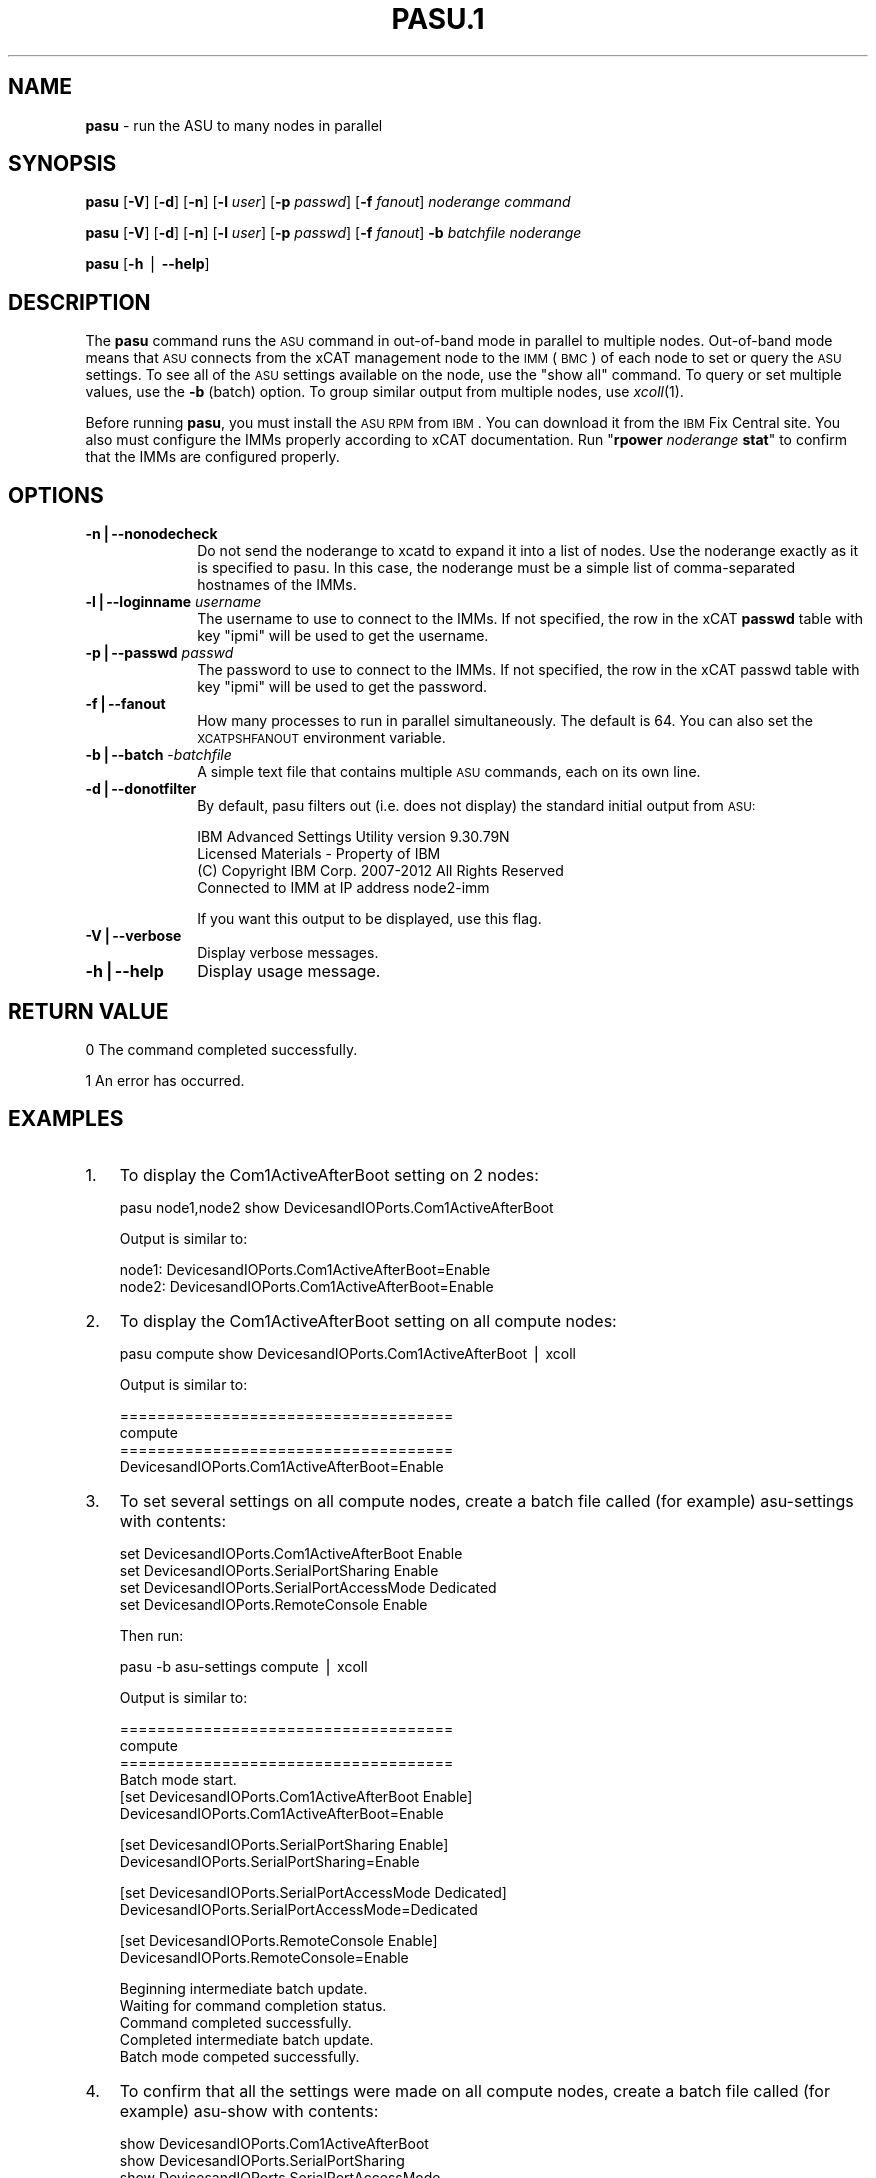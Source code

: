 .\" Automatically generated by Pod::Man v1.37, Pod::Parser v1.32
.\"
.\" Standard preamble:
.\" ========================================================================
.de Sh \" Subsection heading
.br
.if t .Sp
.ne 5
.PP
\fB\\$1\fR
.PP
..
.de Sp \" Vertical space (when we can't use .PP)
.if t .sp .5v
.if n .sp
..
.de Vb \" Begin verbatim text
.ft CW
.nf
.ne \\$1
..
.de Ve \" End verbatim text
.ft R
.fi
..
.\" Set up some character translations and predefined strings.  \*(-- will
.\" give an unbreakable dash, \*(PI will give pi, \*(L" will give a left
.\" double quote, and \*(R" will give a right double quote.  | will give a
.\" real vertical bar.  \*(C+ will give a nicer C++.  Capital omega is used to
.\" do unbreakable dashes and therefore won't be available.  \*(C` and \*(C'
.\" expand to `' in nroff, nothing in troff, for use with C<>.
.tr \(*W-|\(bv\*(Tr
.ds C+ C\v'-.1v'\h'-1p'\s-2+\h'-1p'+\s0\v'.1v'\h'-1p'
.ie n \{\
.    ds -- \(*W-
.    ds PI pi
.    if (\n(.H=4u)&(1m=24u) .ds -- \(*W\h'-12u'\(*W\h'-12u'-\" diablo 10 pitch
.    if (\n(.H=4u)&(1m=20u) .ds -- \(*W\h'-12u'\(*W\h'-8u'-\"  diablo 12 pitch
.    ds L" ""
.    ds R" ""
.    ds C` ""
.    ds C' ""
'br\}
.el\{\
.    ds -- \|\(em\|
.    ds PI \(*p
.    ds L" ``
.    ds R" ''
'br\}
.\"
.\" If the F register is turned on, we'll generate index entries on stderr for
.\" titles (.TH), headers (.SH), subsections (.Sh), items (.Ip), and index
.\" entries marked with X<> in POD.  Of course, you'll have to process the
.\" output yourself in some meaningful fashion.
.if \nF \{\
.    de IX
.    tm Index:\\$1\t\\n%\t"\\$2"
..
.    nr % 0
.    rr F
.\}
.\"
.\" For nroff, turn off justification.  Always turn off hyphenation; it makes
.\" way too many mistakes in technical documents.
.hy 0
.if n .na
.\"
.\" Accent mark definitions (@(#)ms.acc 1.5 88/02/08 SMI; from UCB 4.2).
.\" Fear.  Run.  Save yourself.  No user-serviceable parts.
.    \" fudge factors for nroff and troff
.if n \{\
.    ds #H 0
.    ds #V .8m
.    ds #F .3m
.    ds #[ \f1
.    ds #] \fP
.\}
.if t \{\
.    ds #H ((1u-(\\\\n(.fu%2u))*.13m)
.    ds #V .6m
.    ds #F 0
.    ds #[ \&
.    ds #] \&
.\}
.    \" simple accents for nroff and troff
.if n \{\
.    ds ' \&
.    ds ` \&
.    ds ^ \&
.    ds , \&
.    ds ~ ~
.    ds /
.\}
.if t \{\
.    ds ' \\k:\h'-(\\n(.wu*8/10-\*(#H)'\'\h"|\\n:u"
.    ds ` \\k:\h'-(\\n(.wu*8/10-\*(#H)'\`\h'|\\n:u'
.    ds ^ \\k:\h'-(\\n(.wu*10/11-\*(#H)'^\h'|\\n:u'
.    ds , \\k:\h'-(\\n(.wu*8/10)',\h'|\\n:u'
.    ds ~ \\k:\h'-(\\n(.wu-\*(#H-.1m)'~\h'|\\n:u'
.    ds / \\k:\h'-(\\n(.wu*8/10-\*(#H)'\z\(sl\h'|\\n:u'
.\}
.    \" troff and (daisy-wheel) nroff accents
.ds : \\k:\h'-(\\n(.wu*8/10-\*(#H+.1m+\*(#F)'\v'-\*(#V'\z.\h'.2m+\*(#F'.\h'|\\n:u'\v'\*(#V'
.ds 8 \h'\*(#H'\(*b\h'-\*(#H'
.ds o \\k:\h'-(\\n(.wu+\w'\(de'u-\*(#H)/2u'\v'-.3n'\*(#[\z\(de\v'.3n'\h'|\\n:u'\*(#]
.ds d- \h'\*(#H'\(pd\h'-\w'~'u'\v'-.25m'\f2\(hy\fP\v'.25m'\h'-\*(#H'
.ds D- D\\k:\h'-\w'D'u'\v'-.11m'\z\(hy\v'.11m'\h'|\\n:u'
.ds th \*(#[\v'.3m'\s+1I\s-1\v'-.3m'\h'-(\w'I'u*2/3)'\s-1o\s+1\*(#]
.ds Th \*(#[\s+2I\s-2\h'-\w'I'u*3/5'\v'-.3m'o\v'.3m'\*(#]
.ds ae a\h'-(\w'a'u*4/10)'e
.ds Ae A\h'-(\w'A'u*4/10)'E
.    \" corrections for vroff
.if v .ds ~ \\k:\h'-(\\n(.wu*9/10-\*(#H)'\s-2\u~\d\s+2\h'|\\n:u'
.if v .ds ^ \\k:\h'-(\\n(.wu*10/11-\*(#H)'\v'-.4m'^\v'.4m'\h'|\\n:u'
.    \" for low resolution devices (crt and lpr)
.if \n(.H>23 .if \n(.V>19 \
\{\
.    ds : e
.    ds 8 ss
.    ds o a
.    ds d- d\h'-1'\(ga
.    ds D- D\h'-1'\(hy
.    ds th \o'bp'
.    ds Th \o'LP'
.    ds ae ae
.    ds Ae AE
.\}
.rm #[ #] #H #V #F C
.\" ========================================================================
.\"
.IX Title "PASU.1 1"
.TH PASU.1 1 "2013-02-06" "perl v5.8.8" "User Contributed Perl Documentation"
.SH "NAME"
\&\fBpasu\fR \- run the ASU to many nodes in parallel
.SH "SYNOPSIS"
.IX Header "SYNOPSIS"
\&\fBpasu\fR [\fB\-V\fR] [\fB\-d\fR] [\fB\-n\fR] [\fB\-l\fR \fIuser\fR] [\fB\-p\fR \fIpasswd\fR] [\fB\-f\fR \fIfanout\fR] \fInoderange\fR \fIcommand\fR
.PP
\&\fBpasu\fR [\fB\-V\fR] [\fB\-d\fR] [\fB\-n\fR] [\fB\-l\fR \fIuser\fR] [\fB\-p\fR \fIpasswd\fR] [\fB\-f\fR \fIfanout\fR] \fB\-b\fR \fIbatchfile\fR \fInoderange\fR
.PP
\&\fBpasu\fR [\fB\-h\fR | \fB\-\-help\fR]
.SH "DESCRIPTION"
.IX Header "DESCRIPTION"
The \fBpasu\fR command runs the \s-1ASU\s0 command in out-of-band mode in parallel to multiple nodes.  Out-of-band mode means
that \s-1ASU\s0 connects from the xCAT management node to the \s-1IMM\s0 (\s-1BMC\s0) of each node to set or query the \s-1ASU\s0 settings.  To
see all of the \s-1ASU\s0 settings available on the node, use the \*(L"show all\*(R" command.  To query or set multiple values,
use the \fB\-b\fR (batch) option.  To group similar output from multiple nodes, use \fIxcoll\fR\|(1).
.PP
Before running \fBpasu\fR, you must install the \s-1ASU\s0 \s-1RPM\s0 from \s-1IBM\s0.  You can download it from the \s-1IBM\s0 Fix Central site.
You also must configure the IMMs properly according to xCAT documentation.  Run "\fBrpower\fR \fInoderange\fR \fBstat\fR"
to confirm that the IMMs are configured properly.
.SH "OPTIONS"
.IX Header "OPTIONS"
.IP "\fB\-n|\-\-nonodecheck\fR" 10
.IX Item "-n|--nonodecheck"
Do not send the noderange to xcatd to expand it into a list of nodes.  Use the noderange exactly as it is specified
to pasu.  In this case, the noderange must be a simple list of comma-separated hostnames of the IMMs.
.IP "\fB\-l|\-\-loginname\fR \fIusername\fR" 10
.IX Item "-l|--loginname username"
The username to use to connect to the IMMs.  If not specified, the row in the xCAT \fBpasswd\fR table with key \*(L"ipmi\*(R"
will be used to get the username.
.IP "\fB\-p|\-\-passwd\fR \fIpasswd\fR" 10
.IX Item "-p|--passwd passwd"
The password to use to connect to the IMMs.  If not specified, the row in the xCAT passwd table with key \*(L"ipmi\*(R"
will be used to get the password.
.IP "\fB\-f|\-\-fanout\fR" 10
.IX Item "-f|--fanout"
How many processes to run in parallel simultaneously.  The default is 64.  You can also set the \s-1XCATPSHFANOUT\s0
environment variable.
.IP "\fB\-b|\-\-batch\fR \-\fIbatchfile\fR" 10
.IX Item "-b|--batch -batchfile"
A simple text file that contains multiple \s-1ASU\s0 commands, each on its own line.
.IP "\fB\-d|\-\-donotfilter\fR" 10
.IX Item "-d|--donotfilter"
By default, pasu filters out (i.e. does not display) the standard initial output from \s-1ASU:\s0
.Sp
.Vb 4
\& IBM Advanced Settings Utility version 9.30.79N
\& Licensed Materials - Property of IBM
\& (C) Copyright IBM Corp. 2007-2012 All Rights Reserved
\& Connected to IMM at IP address node2-imm
.Ve
.Sp
If you want this output to be displayed, use this flag.
.IP "\fB\-V|\-\-verbose\fR" 10
.IX Item "-V|--verbose"
Display verbose messages.
.IP "\fB\-h|\-\-help\fR" 10
.IX Item "-h|--help"
Display usage message.
.SH "RETURN VALUE"
.IX Header "RETURN VALUE"
0  The command completed successfully.
.PP
1  An error has occurred.
.SH "EXAMPLES"
.IX Header "EXAMPLES"
.IP "1." 3
To display the Com1ActiveAfterBoot setting on 2 nodes:
.Sp
.Vb 1
\& pasu node1,node2 show DevicesandIOPorts.Com1ActiveAfterBoot
.Ve
.Sp
Output is similar to:
.Sp
.Vb 2
\&   node1: DevicesandIOPorts.Com1ActiveAfterBoot=Enable
\&   node2: DevicesandIOPorts.Com1ActiveAfterBoot=Enable
.Ve
.IP "2." 3
To display the Com1ActiveAfterBoot setting on all compute nodes:
.Sp
.Vb 1
\& pasu compute show DevicesandIOPorts.Com1ActiveAfterBoot | xcoll
.Ve
.Sp
Output is similar to:
.Sp
.Vb 4
\&   ====================================
\&   compute
\&   ====================================
\&   DevicesandIOPorts.Com1ActiveAfterBoot=Enable
.Ve
.IP "3." 3
To set several settings on all compute nodes, create a batch file
called (for example) asu-settings with contents:
.Sp
.Vb 4
\& set DevicesandIOPorts.Com1ActiveAfterBoot Enable
\& set DevicesandIOPorts.SerialPortSharing Enable
\& set DevicesandIOPorts.SerialPortAccessMode Dedicated
\& set DevicesandIOPorts.RemoteConsole Enable
.Ve
.Sp
Then run:
.Sp
.Vb 1
\& pasu -b asu-settings compute | xcoll
.Ve
.Sp
Output is similar to:
.Sp
.Vb 6
\&   ====================================
\&   compute
\&   ====================================
\&   Batch mode start.
\&   [set DevicesandIOPorts.Com1ActiveAfterBoot Enable]
\&   DevicesandIOPorts.Com1ActiveAfterBoot=Enable
.Ve
.Sp
.Vb 2
\&   [set DevicesandIOPorts.SerialPortSharing Enable]
\&   DevicesandIOPorts.SerialPortSharing=Enable
.Ve
.Sp
.Vb 2
\&   [set DevicesandIOPorts.SerialPortAccessMode Dedicated]
\&   DevicesandIOPorts.SerialPortAccessMode=Dedicated
.Ve
.Sp
.Vb 2
\&   [set DevicesandIOPorts.RemoteConsole Enable]
\&   DevicesandIOPorts.RemoteConsole=Enable
.Ve
.Sp
.Vb 5
\&   Beginning intermediate batch update.
\&   Waiting for command completion status.
\&   Command completed successfully.
\&   Completed intermediate batch update.
\&   Batch mode competed successfully.
.Ve
.IP "4." 3
To confirm that all the settings were made on all compute nodes, create a batch file
called (for example) asu-show with contents:
.Sp
.Vb 4
\& show DevicesandIOPorts.Com1ActiveAfterBoot
\& show DevicesandIOPorts.SerialPortSharing
\& show DevicesandIOPorts.SerialPortAccessMode
\& show DevicesandIOPorts.RemoteConsole
.Ve
.Sp
Then run:
.Sp
.Vb 1
\& pasu -b asu-show compute | xcoll
.Ve
.Sp
Output is similar to:
.Sp
.Vb 6
\&   ====================================
\&   compute
\&   ====================================
\&   Batch mode start.
\&   [show DevicesandIOPorts.Com1ActiveAfterBoot]
\&   DevicesandIOPorts.Com1ActiveAfterBoot=Enable
.Ve
.Sp
.Vb 2
\&   [show DevicesandIOPorts.SerialPortSharing]
\&   DevicesandIOPorts.SerialPortSharing=Enable
.Ve
.Sp
.Vb 2
\&   [show DevicesandIOPorts.SerialPortAccessMode]
\&   DevicesandIOPorts.SerialPortAccessMode=Dedicated
.Ve
.Sp
.Vb 2
\&   [show DevicesandIOPorts.RemoteConsole]
\&   DevicesandIOPorts.RemoteConsole=Enable
.Ve
.Sp
.Vb 1
\&   Batch mode competed successfully.
.Ve
.SH "FILES"
.IX Header "FILES"
/opt/xcat/bin/pasu
.SH "SEE ALSO"
.IX Header "SEE ALSO"
\&\fInoderange\fR\|(3), \fIrpower\fR\|(1), \fIxcoll\fR\|(1)
